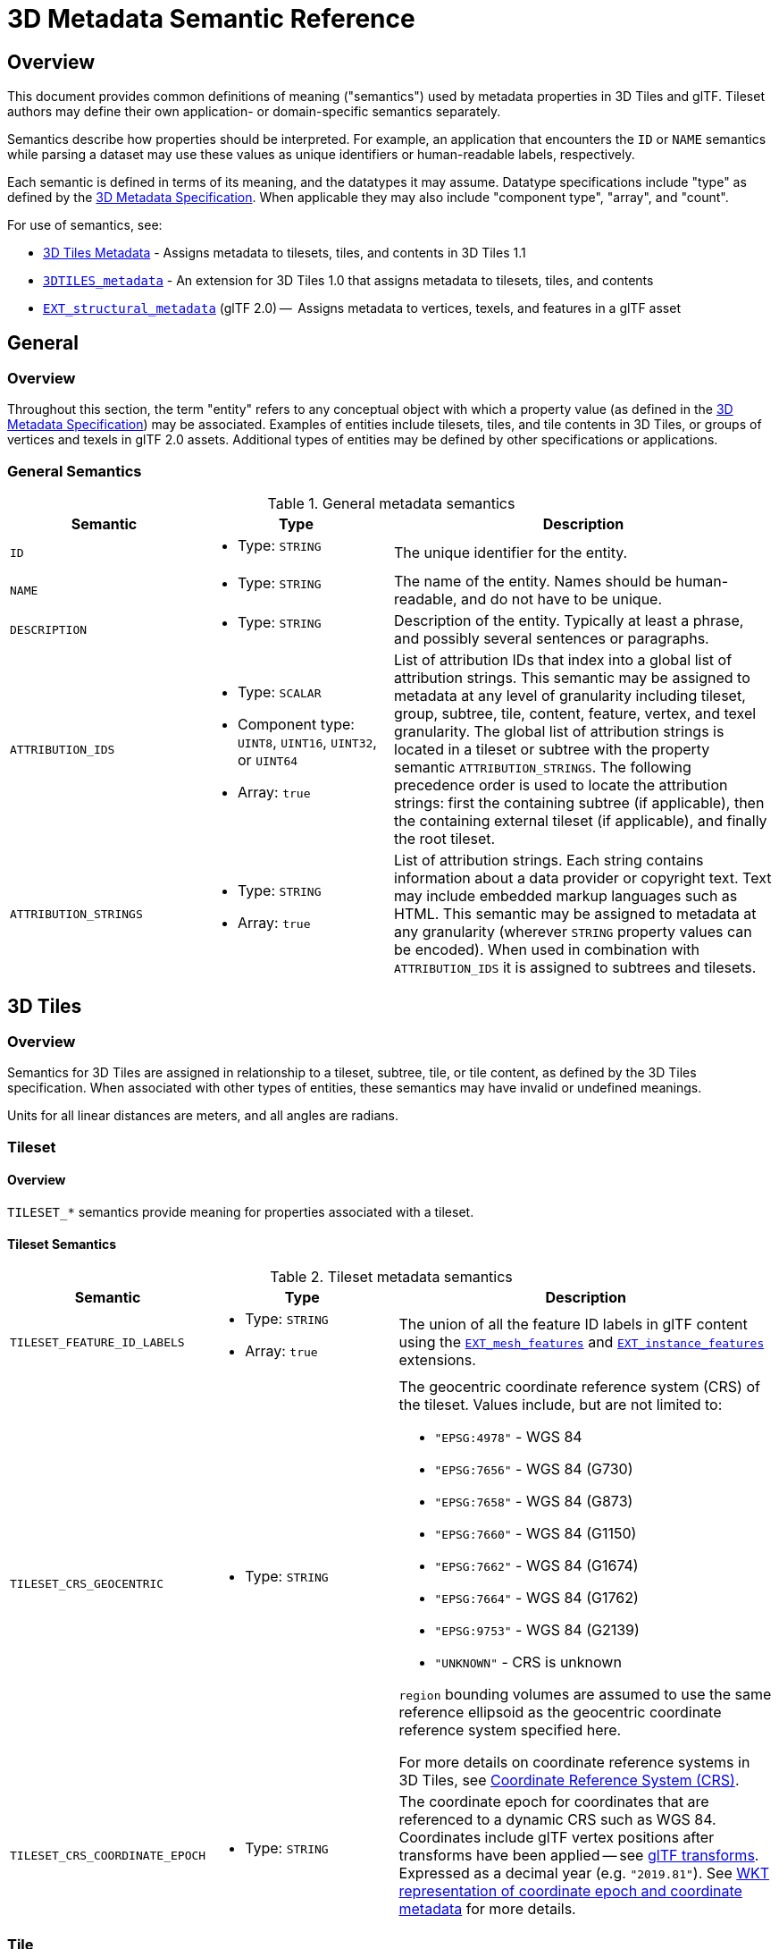 [#metadata-semantics-3d-metadata-semantic-reference]
= 3D Metadata Semantic Reference

// Definitions of the directory structure to ensure that relative
// links between ADOC files in sibling directories can be resolved.
ifdef::env-github[]
:url-specification: ../../
:url-specification-implicittiling: {url-specification}ImplicitTiling/
:url-specification-metadata: {url-specification}Metadata/
endif::[]
ifndef::env-github[]
:url-specification:
:url-specification-implicittiling:
:url-specification-metadata:
endif::[]

[#metadata-semantics-overview]
[discrete]
== Overview

This document provides common definitions of meaning ("semantics") used by metadata properties in 3D Tiles and glTF. Tileset authors may define their own application- or domain-specific semantics separately.

Semantics describe how properties should be interpreted. For example, an application that encounters the `ID` or `NAME` semantics while parsing a dataset may use these values as unique identifiers or human-readable labels, respectively.

Each semantic is defined in terms of its meaning, and the datatypes it may assume. Datatype specifications include "type" as defined by the xref:{url-specification-metadata}README.adoc#metadata-3d-metadata-specification[3D Metadata Specification]. When applicable they may also include "component type", "array", and "count".

For use of semantics, see:

* xref:{url-specification}README.adoc#core-metadata[3D Tiles Metadata] - Assigns metadata to tilesets, tiles, and contents in 3D Tiles 1.1
* link:https://github.com/CesiumGS/3d-tiles/tree/main/extensions/3DTILES_metadata[`3DTILES_metadata`] - An extension for 3D Tiles 1.0 that assigns metadata to tilesets, tiles, and contents
* https://github.com/CesiumGS/glTF/tree/3d-tiles-next/extensions/2.0/Vendor/EXT_structural_metadata[`EXT_structural_metadata`] (glTF 2.0) --  Assigns metadata to vertices, texels, and features in a glTF asset

[#metadata-semantics-general]
[discrete]
== General

[#metadata-semantics-overview-1]
[discrete]
=== Overview

Throughout this section, the term "entity" refers to any conceptual object with which a property value (as defined in the xref:{url-specification-metadata}README.adoc#metadata-3d-metadata-specification[3D Metadata Specification]) may be associated. Examples of entities include tilesets, tiles, and tile contents in 3D Tiles, or groups of vertices and texels in glTF 2.0 assets. Additional types of entities may be defined by other specifications or applications.

[#metadata-semantics-general-semantics]
[discrete]
=== General Semantics

.General metadata semantics
[cols="1,1a,2"]
|===
| Semantic | Type | Description

| `ID`
| - Type: `STRING`
| The unique identifier for the entity.

| `NAME`
| * Type: `STRING`
| The name of the entity. Names should be human-readable, and do not have to be unique.

| `DESCRIPTION`
| * Type: `STRING`
| Description of the entity. Typically at least a phrase, and possibly several sentences or paragraphs.

| `ATTRIBUTION_IDS`
| 
* Type: `SCALAR`
* Component type: `UINT8`, `UINT16`, `UINT32`, or `UINT64`
* Array: `true`
| List of attribution IDs that index into a global list of attribution strings. This semantic may be assigned to metadata at any level of granularity including tileset, group, subtree, tile, content, feature, vertex, and texel granularity. The global list of attribution strings is located in a tileset or subtree with the property semantic `ATTRIBUTION_STRINGS`. The following precedence order is used to locate the attribution strings: first the containing subtree (if applicable), then the containing external tileset (if applicable), and finally the root tileset.

| `ATTRIBUTION_STRINGS`
| 
* Type: `STRING`
* Array: `true`
| List of attribution strings. Each string contains information about a data provider or copyright text. Text may include embedded markup languages such as HTML. This semantic may be assigned to metadata at any granularity (wherever `STRING` property values can be encoded). When used in combination with `ATTRIBUTION_IDS` it is assigned to subtrees and tilesets.
|===

[#metadata-semantics-3d-tiles]
[discrete]
== 3D Tiles

[#metadata-semantics-overview-2]
[discrete]
=== Overview

Semantics for 3D Tiles are assigned in relationship to a tileset, subtree, tile, or tile content, as defined by the 3D Tiles specification. When associated with other types of entities, these semantics may have invalid or undefined meanings.

Units for all linear distances are meters, and all angles are radians.

[#metadata-semantics-tileset]
[discrete]
=== Tileset

[#metadata-semantics-overview-3]
[discrete]
==== Overview

`TILESET_*` semantics provide meaning for properties associated with a tileset.

[#metadata-semantics-tileset-semantics]
[discrete]
==== Tileset Semantics

.Tileset metadata semantics
[cols="1,1a,2a"]
|===
| Semantic | Type | Description

| `TILESET_FEATURE_ID_LABELS`
| 
* Type: `STRING`
* Array: `true`
| The union of all the feature ID labels in glTF content using the https://github.com/CesiumGS/glTF/tree/3d-tiles-next/extensions/2.0/Vendor/EXT_mesh_features[`EXT_mesh_features`] and https://github.com/CesiumGS/glTF/tree/3d-tiles-next/extensions/2.0/Vendor/EXT_instance_features[`EXT_instance_features`] extensions.

| `TILESET_CRS_GEOCENTRIC`
| * Type: `STRING`
| 
The geocentric coordinate reference system (CRS) of the tileset. Values include, but are not limited to:

* ``"EPSG:4978"`` - WGS 84
* ``"EPSG:7656"`` - WGS 84 (G730)
* ``"EPSG:7658"`` - WGS 84 (G873)
* ``"EPSG:7660"`` - WGS 84 (G1150)
* ``"EPSG:7662"`` - WGS 84 (G1674)
* ``"EPSG:7664"`` - WGS 84 (G1762)
* ``"EPSG:9753"`` - WGS 84 (G2139)
* ``"UNKNOWN"`` - CRS is unknown

``region`` bounding volumes are assumed to use the same reference ellipsoid as the geocentric coordinate reference system specified here.

For more details on coordinate reference systems in 3D Tiles, see xref:{url-specification}README.adoc#core-coordinate-reference-system-crs[Coordinate Reference System (CRS)].

| `TILESET_CRS_COORDINATE_EPOCH`
| - Type: `STRING`
| The coordinate epoch for coordinates that are referenced to a dynamic CRS such as WGS 84. Coordinates include glTF vertex positions after transforms have been applied -- see xref:{url-specification}README.adoc#core-gltf-transforms[glTF transforms]. Expressed as a decimal year (e.g. `"2019.81"`). See http://docs.opengeospatial.org/is/18-010r7/18-010r7.html#128[WKT representation of coordinate epoch and coordinate metadata] for more details.
|===

[#metadata-semantics-tile]
[discrete]
=== Tile

[#metadata-semantics-overview-4]
[discrete]
==== Overview

`TILE_*` semantics provide meaning for properties associated with a particular tile, and should take precedence over equivalent metadata on parent objects, as well as over values derived from subdivision schemes in xref:{url-specification-implicittiling}README.adoc#implicittiling-implicit-tiling[Implicit Tiling].

If property values are missing, either because the property is omitted or the property table contains `noData` values, the original tile properties are used, such as those explicitly defined in tileset JSON or implicitly computed from subdivision schemes in xref:{url-specification-implicittiling}README.adoc#implicittiling-implicit-tiling[Implicit Tiling].

In particular, `TILE_BOUNDING_BOX`, `TILE_BOUNDING_REGION`, and `TILE_BOUNDING_SPHERE` semantics each define a more specific bounding volume for a tile than is implicitly calculated from xref:{url-specification-implicittiling}README.adoc#implicittiling-implicit-tiling[Implicit Tiling]. If more than one of these semantics are available for a tile, clients may select the most appropriate option based on use case and performance requirements.

[#metadata-semantics-tile-semantics]
[discrete]
==== Tile Semantics

.Tile metadata semantics
[cols="1,1a,2"]
|===
| Semantic | Type | Description

| `TILE_BOUNDING_BOX`
| 
* Type: `SCALAR`
* Component type: `FLOAT32` or `FLOAT64`
* Array: `true`
* Count: `12`
| The bounding volume of the tile, expressed as a xref:{url-specification}README.adoc#core-box[box]. Equivalent to `tile.boundingVolume.box`.

| `TILE_BOUNDING_REGION`
| 
* Type: `SCALAR`
* Component type: `FLOAT64`
* Array: `true`
* Count: `6`
| The bounding volume of the tile, expressed as a xref:{url-specification}README.adoc#core-region[region]. Equivalent to `tile.boundingVolume.region`.

| `TILE_BOUNDING_SPHERE`
| 
* Type: `SCALAR`
* Component type: `FLOAT32` or `FLOAT64`
* Array: `true`
* Count: `4`
| The bounding volume of the tile, expressed as a xref:{url-specification}README.adoc#core-sphere[sphere]. Equivalent to `tile.boundingVolume.sphere`.

| `TILE_BOUNDING_S2_CELL`
| 
* Type: `SCALAR`
* Component type: `UINT64`
| The bounding volume of the tile, expressed as an link:https://github.com/CesiumGS/3d-tiles/tree/main/extensions/3DTILES_bounding_volume_S2/README.md#cell-ids[S2 Cell ID] using the 64-bit representation instead of the hexadecimal representation. Only applicable to link:https://github.com/CesiumGS/3d-tiles/tree/main/extensions/3DTILES_bounding_volume_S2/README.md[`3DTILES_bounding_volume_S2].

| `TILE_MINIMUM_HEIGHT`
| 
* Type: `SCALAR`
* Component type: `FLOAT32` or `FLOAT64`
| The minimum height of the tile above (or below) the WGS84 ellipsoid. Equivalent to minimum height component of `TILE_BOUNDING_REGION` and `tile.boundingVolume.region`. Also equivalent to minimum height component of link:https://github.com/CesiumGS/3d-tiles/tree/main/extensions/3DTILES_bounding_volume_S2/README.md[`3DTILES_bounding_volume_S2].

| `TILE_MAXIMUM_HEIGHT`
| 
* Type: `SCALAR`
* Component type: `FLOAT32` or `FLOAT64`
| The maximum height of the tile above (or below) the WGS84 ellipsoid. Equivalent to maximum height component of `TILE_BOUNDING_REGION` and `tile.boundingVolume.region`. Also equivalent to maximum height component of link:https://github.com/CesiumGS/3d-tiles/tree/main/extensions/3DTILES_bounding_volume_S2/README.md[`3DTILES_bounding_volume_S2].

| `TILE_HORIZON_OCCLUSION_POINT`^1^
| 
* Type: `VEC3`
* Component type: `FLOAT32` or `FLOAT64`
| The horizon occlusion point of the tile expressed in an ellipsoid-scaled fixed frame. If this point is below the horizon, the entire tile is below the horizon. See https://cesium.com/blog/2013/04/25/horizon-culling/[Horizon Culling] for more information.

| `TILE_GEOMETRIC_ERROR`
| 
* Type: `SCALAR`
* Component type: `FLOAT32` or `FLOAT64`
| The geometric error of the tile. Equivalent to `tile.geometricError`.

| `TILE_REFINE`
| 
* Type: `SCALAR`
* Component type: `UINT8`
| The tile refinement type. Valid values are `0` (`"ADD"`) and `1` (`"REPLACE"`). Equivalent to `tile.refine`.

| `TILE_TRANSFORM`
| 
* Type: `MAT4`
* Component type: `FLOAT32` or `FLOAT64`
| The tile transform. Equivalent to `tile.transform`.
|===

^1^ `TILE_HORIZON_OCCLUSION_POINT` should account for all content in a tile and its descendants, whereas `CONTENT_HORIZON_OCCLUSION_POINT` should only account for content in a tile. When the two values are equivalent, only `TILE_HORIZON_OCCLUSION_POINT` should be specified.

[#metadata-semantics-content]
[discrete]
=== Content

[#metadata-semantics-overview-5]
[discrete]
==== Overview

`CONTENT_*` semantics provide meaning for properties associated with the content of a tile, and may be more specific to that content than properties of the containing tile.

`CONTENT_BOUNDING_BOX`, `CONTENT_BOUNDING_REGION`, and `CONTENT_BOUNDING_SPHERE` semantics each define a more specific bounding volume for tile contents than the bounding volume of the tile. If more than one of these semantics are available for the same content, clients may select the most appropriate option based on use case and performance requirements.

[#metadata-semantics-content-semantics]
[discrete]
==== Content Semantics

.Content metadata semantics
[cols="1,1a,2"]
|===
| Semantic | Type | Description

| `CONTENT_BOUNDING_BOX`
| 
* Type: `SCALAR`
* Component type: `FLOAT32` or `FLOAT64`
* Array: `true`
* Count: `12`
| The bounding volume of the content of a tile, expressed as a xref:{url-specification}README.adoc#core-box[box]. Equivalent to `tile.content.boundingVolume.box`.

| `CONTENT_BOUNDING_REGION`
| 
* Type: `SCALAR`
* Component type: `FLOAT64`
* Array: `true`
* Count: `6`
| The bounding volume of the content of a tile, expressed as a xref:{url-specification}README.adoc#core-region[region]. Equivalent to `tile.content.boundingVolume.region`.

| `CONTENT_BOUNDING_SPHERE`
| 
* Type: `SCALAR`
* Component type: `FLOAT32` or `FLOAT64`
* Array: `true`
* Count: `4`
| The bounding volume of the content of a tile, expressed as a xref:{url-specification}README.adoc#core-sphere[sphere]. Equivalent to `tile.content.boundingVolume.sphere`.

| `CONTENT_BOUNDING_S2_CELL`
| 
* Type: `SCALAR`
* Component type: `UINT64`
| The bounding volume of the content of a tile, expressed as an link:https://github.com/CesiumGS/3d-tiles/tree/main/extensions/3DTILES_bounding_volume_S2/README.md#cell-ids[S2 Cell ID] using the 64-bit representation instead of the hexadecimal representation. Only applicable to link:https://github.com/CesiumGS/3d-tiles/tree/main/extensions/3DTILES_bounding_volume_S2/README.md[`3DTILES_bounding_volume_S2].

| `CONTENT_MINIMUM_HEIGHT`
| 
* Type: `SCALAR`
* Component type: `FLOAT32` or `FLOAT64`
| The minimum height of the content of a tile above (or below) the WGS84 ellipsoid. Equivalent to minimum height component of `CONTENT_BOUNDING_REGION` and `tile.content.boundingVolume.region`. Also equivalent to minimum height component of link:https://github.com/CesiumGS/3d-tiles/tree/main/extensions/3DTILES_bounding_volume_S2/README.md[`3DTILES_bounding_volume_S2].

| `CONTENT_MAXIMUM_HEIGHT`
| 
* Type: `SCALAR`
* Component type: `FLOAT32` or `FLOAT64`
| The maximum height of the content of a tile above (or below) the WGS84 ellipsoid. Equivalent to maximum height component of `CONTENT_BOUNDING_REGION` and `tile.content.boundingVolume.region`. Also equivalent to maximum height component of link:https://github.com/CesiumGS/3d-tiles/tree/main/extensions/3DTILES_bounding_volume_S2/README.md[`3DTILES_bounding_volume_S2].

| `CONTENT_HORIZON_OCCLUSION_POINT`^1^
| 
* Type: `VEC3`
* Component type: `FLOAT32` or `FLOAT64`
| The horizon occlusion point of the content of a tile expressed in an ellipsoid-scaled fixed frame. If this point is below the horizon, the entire content is below the horizon. See https://cesium.com/blog/2013/04/25/horizon-culling/[Horizon Culling] for more information.

| `CONTENT_URI`
| 
* Type: `STRING`
| The content uri. Overrides the implicit tile's generated content uri. Equivalent to `tile.content.uri`.

| `CONTENT_GROUP_ID`
| 
* Type: `SCALAR`
* Component type: `UINT8`, `UINT16`, `UINT32`, or `UINT64`
| The content group ID. Equivalent to `tile.content.group`.
|===

^1^`TILE_HORIZON_OCCLUSION_POINT` should account for all content in a tile and its descendants, whereas `CONTENT_HORIZON_OCCLUSION_POINT` should only account for content in a tile. When the two values are equivalent, only `TILE_HORIZON_OCCLUSION_POINT` should be specified.
